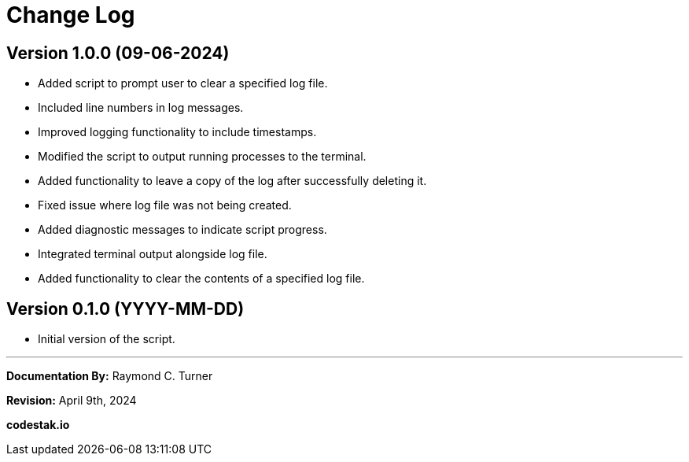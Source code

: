 = Change Log

== Version 1.0.0 (09-06-2024)

* Added script to prompt user to clear a specified log file.
* Included line numbers in log messages.
* Improved logging functionality to include timestamps.
* Modified the script to output running processes to the terminal.
* Added functionality to leave a copy of the log after successfully deleting it.
* Fixed issue where log file was not being created.
* Added diagnostic messages to indicate script progress.
* Integrated terminal output alongside log file.
* Added functionality to clear the contents of a specified log file.

== Version 0.1.0 (YYYY-MM-DD)

* Initial version of the script.



---

**Documentation By:** Raymond C. Turner

**Revision:** April 9th, 2024

**codestak.io**
